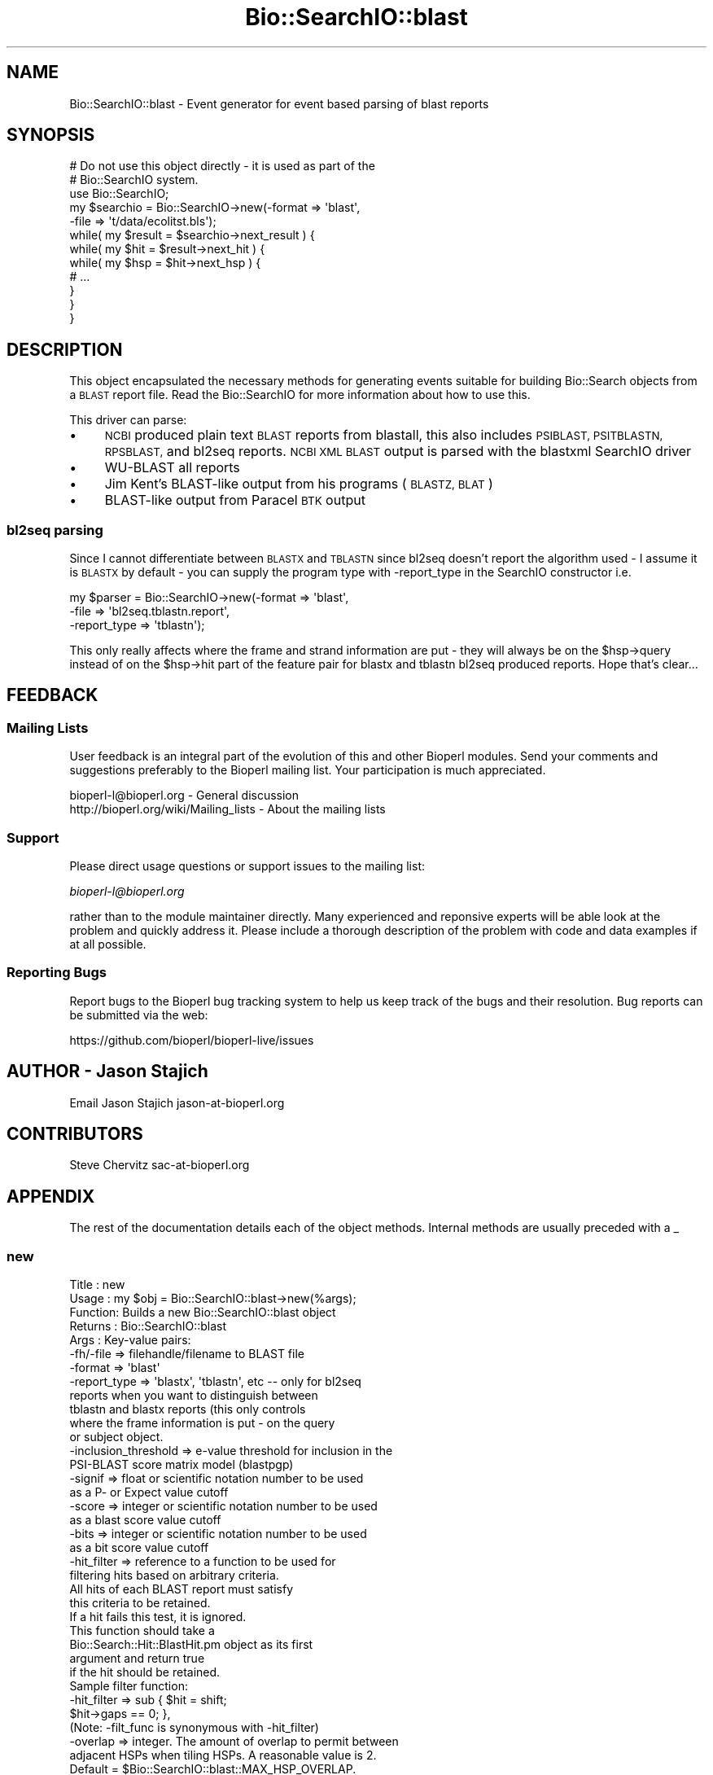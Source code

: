 .\" Automatically generated by Pod::Man 4.09 (Pod::Simple 3.35)
.\"
.\" Standard preamble:
.\" ========================================================================
.de Sp \" Vertical space (when we can't use .PP)
.if t .sp .5v
.if n .sp
..
.de Vb \" Begin verbatim text
.ft CW
.nf
.ne \\$1
..
.de Ve \" End verbatim text
.ft R
.fi
..
.\" Set up some character translations and predefined strings.  \*(-- will
.\" give an unbreakable dash, \*(PI will give pi, \*(L" will give a left
.\" double quote, and \*(R" will give a right double quote.  \*(C+ will
.\" give a nicer C++.  Capital omega is used to do unbreakable dashes and
.\" therefore won't be available.  \*(C` and \*(C' expand to `' in nroff,
.\" nothing in troff, for use with C<>.
.tr \(*W-
.ds C+ C\v'-.1v'\h'-1p'\s-2+\h'-1p'+\s0\v'.1v'\h'-1p'
.ie n \{\
.    ds -- \(*W-
.    ds PI pi
.    if (\n(.H=4u)&(1m=24u) .ds -- \(*W\h'-12u'\(*W\h'-12u'-\" diablo 10 pitch
.    if (\n(.H=4u)&(1m=20u) .ds -- \(*W\h'-12u'\(*W\h'-8u'-\"  diablo 12 pitch
.    ds L" ""
.    ds R" ""
.    ds C` ""
.    ds C' ""
'br\}
.el\{\
.    ds -- \|\(em\|
.    ds PI \(*p
.    ds L" ``
.    ds R" ''
.    ds C`
.    ds C'
'br\}
.\"
.\" Escape single quotes in literal strings from groff's Unicode transform.
.ie \n(.g .ds Aq \(aq
.el       .ds Aq '
.\"
.\" If the F register is >0, we'll generate index entries on stderr for
.\" titles (.TH), headers (.SH), subsections (.SS), items (.Ip), and index
.\" entries marked with X<> in POD.  Of course, you'll have to process the
.\" output yourself in some meaningful fashion.
.\"
.\" Avoid warning from groff about undefined register 'F'.
.de IX
..
.if !\nF .nr F 0
.if \nF>0 \{\
.    de IX
.    tm Index:\\$1\t\\n%\t"\\$2"
..
.    if !\nF==2 \{\
.        nr % 0
.        nr F 2
.    \}
.\}
.\"
.\" Accent mark definitions (@(#)ms.acc 1.5 88/02/08 SMI; from UCB 4.2).
.\" Fear.  Run.  Save yourself.  No user-serviceable parts.
.    \" fudge factors for nroff and troff
.if n \{\
.    ds #H 0
.    ds #V .8m
.    ds #F .3m
.    ds #[ \f1
.    ds #] \fP
.\}
.if t \{\
.    ds #H ((1u-(\\\\n(.fu%2u))*.13m)
.    ds #V .6m
.    ds #F 0
.    ds #[ \&
.    ds #] \&
.\}
.    \" simple accents for nroff and troff
.if n \{\
.    ds ' \&
.    ds ` \&
.    ds ^ \&
.    ds , \&
.    ds ~ ~
.    ds /
.\}
.if t \{\
.    ds ' \\k:\h'-(\\n(.wu*8/10-\*(#H)'\'\h"|\\n:u"
.    ds ` \\k:\h'-(\\n(.wu*8/10-\*(#H)'\`\h'|\\n:u'
.    ds ^ \\k:\h'-(\\n(.wu*10/11-\*(#H)'^\h'|\\n:u'
.    ds , \\k:\h'-(\\n(.wu*8/10)',\h'|\\n:u'
.    ds ~ \\k:\h'-(\\n(.wu-\*(#H-.1m)'~\h'|\\n:u'
.    ds / \\k:\h'-(\\n(.wu*8/10-\*(#H)'\z\(sl\h'|\\n:u'
.\}
.    \" troff and (daisy-wheel) nroff accents
.ds : \\k:\h'-(\\n(.wu*8/10-\*(#H+.1m+\*(#F)'\v'-\*(#V'\z.\h'.2m+\*(#F'.\h'|\\n:u'\v'\*(#V'
.ds 8 \h'\*(#H'\(*b\h'-\*(#H'
.ds o \\k:\h'-(\\n(.wu+\w'\(de'u-\*(#H)/2u'\v'-.3n'\*(#[\z\(de\v'.3n'\h'|\\n:u'\*(#]
.ds d- \h'\*(#H'\(pd\h'-\w'~'u'\v'-.25m'\f2\(hy\fP\v'.25m'\h'-\*(#H'
.ds D- D\\k:\h'-\w'D'u'\v'-.11m'\z\(hy\v'.11m'\h'|\\n:u'
.ds th \*(#[\v'.3m'\s+1I\s-1\v'-.3m'\h'-(\w'I'u*2/3)'\s-1o\s+1\*(#]
.ds Th \*(#[\s+2I\s-2\h'-\w'I'u*3/5'\v'-.3m'o\v'.3m'\*(#]
.ds ae a\h'-(\w'a'u*4/10)'e
.ds Ae A\h'-(\w'A'u*4/10)'E
.    \" corrections for vroff
.if v .ds ~ \\k:\h'-(\\n(.wu*9/10-\*(#H)'\s-2\u~\d\s+2\h'|\\n:u'
.if v .ds ^ \\k:\h'-(\\n(.wu*10/11-\*(#H)'\v'-.4m'^\v'.4m'\h'|\\n:u'
.    \" for low resolution devices (crt and lpr)
.if \n(.H>23 .if \n(.V>19 \
\{\
.    ds : e
.    ds 8 ss
.    ds o a
.    ds d- d\h'-1'\(ga
.    ds D- D\h'-1'\(hy
.    ds th \o'bp'
.    ds Th \o'LP'
.    ds ae ae
.    ds Ae AE
.\}
.rm #[ #] #H #V #F C
.\" ========================================================================
.\"
.IX Title "Bio::SearchIO::blast 3"
.TH Bio::SearchIO::blast 3 "2022-04-18" "perl v5.26.2" "User Contributed Perl Documentation"
.\" For nroff, turn off justification.  Always turn off hyphenation; it makes
.\" way too many mistakes in technical documents.
.if n .ad l
.nh
.SH "NAME"
Bio::SearchIO::blast \- Event generator for event based parsing of
blast reports
.SH "SYNOPSIS"
.IX Header "SYNOPSIS"
.Vb 2
\&   # Do not use this object directly \- it is used as part of the
\&   # Bio::SearchIO system.
\&
\&    use Bio::SearchIO;
\&    my $searchio = Bio::SearchIO\->new(\-format => \*(Aqblast\*(Aq,
\&                                     \-file   => \*(Aqt/data/ecolitst.bls\*(Aq);
\&    while( my $result = $searchio\->next_result ) {
\&        while( my $hit = $result\->next_hit ) {
\&            while( my $hsp = $hit\->next_hsp ) {
\&                # ...
\&            }
\&        }
\&    }
.Ve
.SH "DESCRIPTION"
.IX Header "DESCRIPTION"
This object encapsulated the necessary methods for generating events
suitable for building Bio::Search objects from a \s-1BLAST\s0 report file.
Read the Bio::SearchIO for more information about how to use this.
.PP
This driver can parse:
.IP "\(bu" 4
\&\s-1NCBI\s0 produced plain text \s-1BLAST\s0 reports from blastall, this also
includes \s-1PSIBLAST, PSITBLASTN, RPSBLAST,\s0 and bl2seq reports.  \s-1NCBI XML
BLAST\s0 output is parsed with the blastxml SearchIO driver
.IP "\(bu" 4
WU-BLAST all reports
.IP "\(bu" 4
Jim Kent's BLAST-like output from his programs (\s-1BLASTZ, BLAT\s0)
.IP "\(bu" 4
BLAST-like output from Paracel \s-1BTK\s0 output
.SS "bl2seq parsing"
.IX Subsection "bl2seq parsing"
Since I cannot differentiate between \s-1BLASTX\s0 and \s-1TBLASTN\s0 since bl2seq
doesn't report the algorithm used \- I assume it is \s-1BLASTX\s0 by default \-
you can supply the program type with \-report_type in the SearchIO
constructor i.e.
.PP
.Vb 3
\&  my $parser = Bio::SearchIO\->new(\-format => \*(Aqblast\*(Aq,
\&                                 \-file => \*(Aqbl2seq.tblastn.report\*(Aq,
\&                                 \-report_type => \*(Aqtblastn\*(Aq);
.Ve
.PP
This only really affects where the frame and strand information are
put \- they will always be on the \f(CW$hsp\fR\->query instead of on the
\&\f(CW$hsp\fR\->hit part of the feature pair for blastx and tblastn bl2seq
produced reports.  Hope that's clear...
.SH "FEEDBACK"
.IX Header "FEEDBACK"
.SS "Mailing Lists"
.IX Subsection "Mailing Lists"
User feedback is an integral part of the evolution of this and other
Bioperl modules. Send your comments and suggestions preferably to
the Bioperl mailing list.  Your participation is much appreciated.
.PP
.Vb 2
\&  bioperl\-l@bioperl.org                  \- General discussion
\&  http://bioperl.org/wiki/Mailing_lists  \- About the mailing lists
.Ve
.SS "Support"
.IX Subsection "Support"
Please direct usage questions or support issues to the mailing list:
.PP
\&\fIbioperl\-l@bioperl.org\fR
.PP
rather than to the module maintainer directly. Many experienced and
reponsive experts will be able look at the problem and quickly
address it. Please include a thorough description of the problem
with code and data examples if at all possible.
.SS "Reporting Bugs"
.IX Subsection "Reporting Bugs"
Report bugs to the Bioperl bug tracking system to help us keep track
of the bugs and their resolution. Bug reports can be submitted via the
web:
.PP
.Vb 1
\&  https://github.com/bioperl/bioperl\-live/issues
.Ve
.SH "AUTHOR \- Jason Stajich"
.IX Header "AUTHOR - Jason Stajich"
Email Jason Stajich jason\-at\-bioperl.org
.SH "CONTRIBUTORS"
.IX Header "CONTRIBUTORS"
Steve Chervitz sac\-at\-bioperl.org
.SH "APPENDIX"
.IX Header "APPENDIX"
The rest of the documentation details each of the object methods.
Internal methods are usually preceded with a _
.SS "new"
.IX Subsection "new"
.Vb 10
\& Title   : new
\& Usage   : my $obj = Bio::SearchIO::blast\->new(%args);
\& Function: Builds a new Bio::SearchIO::blast object
\& Returns : Bio::SearchIO::blast
\& Args    : Key\-value pairs:
\&           \-fh/\-file => filehandle/filename to BLAST file
\&           \-format   => \*(Aqblast\*(Aq
\&           \-report_type => \*(Aqblastx\*(Aq, \*(Aqtblastn\*(Aq, etc \-\- only for bl2seq
\&                           reports when you want to distinguish between
\&                           tblastn and blastx reports (this only controls
\&                           where the frame information is put \- on the query
\&                           or subject object.
\&           \-inclusion_threshold => e\-value threshold for inclusion in the
\&                                   PSI\-BLAST score matrix model (blastpgp)
\&           \-signif      => float or scientific notation number to be used
\&                           as a P\- or Expect value cutoff
\&           \-score       => integer or scientific notation number to be used
\&                           as a blast score value cutoff
\&           \-bits        => integer or scientific notation number to be used
\&                           as a bit score value cutoff
\&           \-hit_filter  => reference to a function to be used for
\&                           filtering hits based on arbitrary criteria.
\&                           All hits of each BLAST report must satisfy
\&                           this criteria to be retained.
\&                           If a hit fails this test, it is ignored.
\&                           This function should take a
\&                           Bio::Search::Hit::BlastHit.pm object as its first
\&                           argument and return true
\&                           if the hit should be retained.
\&                           Sample filter function:
\&                              \-hit_filter => sub { $hit = shift;
\&                                                   $hit\->gaps == 0; },
\&                           (Note: \-filt_func is synonymous with \-hit_filter)
\&           \-overlap     => integer. The amount of overlap to permit between
\&                           adjacent HSPs when tiling HSPs. A reasonable value is 2.
\&                           Default = $Bio::SearchIO::blast::MAX_HSP_OVERLAP.
\&
\&            The following criteria are not yet supported:
\&            (these are probably best applied within this module rather than in the
\&             event handler since they would permit the parser to take some shortcuts.)
\&
\&           \-check_all_hits => boolean. Check all hits for significance against
\&                              significance criteria.  Default = false.
\&                              If false, stops processing hits after the first
\&                              non\-significant hit or the first hit that fails
\&                              the hit_filter call. This speeds parsing,
\&                              taking advantage of the fact that the hits
\&                              are processed in the order they appear in the report.
\&           \-min_query_len => integer to be used as a minimum for query sequence length.
\&                             Reports with query sequences below this length will
\&                             not be processed. Default = no minimum length.
\&           \-best        => boolean. Only process the best hit of each report;
\&                           default = false.
.Ve
.SS "next_result"
.IX Subsection "next_result"
.Vb 5
\& Title   : next_result
\& Usage   : my $hit = $searchio\->next_result;
\& Function: Returns the next Result from a search
\& Returns : Bio::Search::Result::ResultI object
\& Args    : none
.Ve
.SS "_will_handle"
.IX Subsection "_will_handle"
.Vb 8
\& Title   : _will_handle
\& Usage   : Private method. For internal use only.
\&              if( $self\->_will_handle($type) ) { ... }
\& Function: Provides an optimized way to check whether or not an element of a
\&           given type is to be handled.
\& Returns : Reference to EventHandler object if the element type is to be handled.
\&           undef if the element type is not to be handled.
\& Args    : string containing type of element.
.Ve
.PP
Optimizations:
.IP "1." 2
Using the cached pointer to the EventHandler to minimize repeated
lookups.
.IP "2." 2
Caching the will_handle status for each type that is encountered so
that it only need be checked by calling
handler\->will_handle($type) once.
.PP
This does not lead to a major savings by itself (only 5\-10%).  In
combination with other optimizations, or for large parse jobs, the
savings good be significant.
.PP
To test against the unoptimized version, remove the parentheses from
around the third term in the ternary \*(L" ? : \*(R" operator and add two
calls to \f(CW$self\fR\->\fI_eventHandler()\fR.
.SS "start_element"
.IX Subsection "start_element"
.Vb 5
\& Title   : start_element
\& Usage   : $eventgenerator\->start_element
\& Function: Handles a start element event
\& Returns : none
\& Args    : hashref with at least 2 keys \*(AqData\*(Aq and \*(AqName\*(Aq
.Ve
.SS "end_element"
.IX Subsection "end_element"
.Vb 5
\& Title   : end_element
\& Usage   : $eventgenerator\->end_element
\& Function: Handles an end element event
\& Returns : hashref with an element\*(Aqs worth of data
\& Args    : hashref with at least 2 keys \*(AqData\*(Aq and \*(AqName\*(Aq
.Ve
.SS "element"
.IX Subsection "element"
.Vb 5
\& Title   : element
\& Usage   : $eventhandler\->element({\*(AqName\*(Aq => $name, \*(AqData\*(Aq => $str});
\& Function: Convenience method that calls start_element, characters, end_element
\& Returns : none
\& Args    : Hash ref with the keys \*(AqName\*(Aq and \*(AqData\*(Aq
.Ve
.SS "characters"
.IX Subsection "characters"
.Vb 5
\& Title   : characters
\& Usage   : $eventgenerator\->characters($str)
\& Function: Send a character events
\& Returns : none
\& Args    : string
.Ve
.SS "within_element"
.IX Subsection "within_element"
.Vb 7
\& Title   : within_element
\& Usage   : if( $eventgenerator\->within_element($element) ) {}
\& Function: Test if we are within a particular element
\&           This is different than \*(Aqin\*(Aq because within can be tested
\&           for a whole block.
\& Returns : boolean
\& Args    : string element name
.Ve
.PP
See Also: in_element
.SS "in_element"
.IX Subsection "in_element"
.Vb 7
\& Title   : in_element
\& Usage   : if( $eventgenerator\->in_element($element) ) {}
\& Function: Test if we are in a particular element
\&           This is different than \*(Aqwithin_element\*(Aq because within
\&           can be tested for a whole block.
\& Returns : boolean
\& Args    : string element name
.Ve
.PP
See Also: within_element
.SS "start_document"
.IX Subsection "start_document"
.Vb 5
\& Title   : start_document
\& Usage   : $eventgenerator\->start_document
\& Function: Handle a start document event
\& Returns : none
\& Args    : none
.Ve
.SS "end_document"
.IX Subsection "end_document"
.Vb 5
\& Title   : end_document
\& Usage   : $eventgenerator\->end_document
\& Function: Handles an end document event
\& Returns : Bio::Search::Result::ResultI object
\& Args    : none
.Ve
.SS "inclusion_threshold"
.IX Subsection "inclusion_threshold"
.Vb 9
\& Title   : inclusion_threshold
\& Usage   : my $incl_thresh = $isreb\->inclusion_threshold;
\&         : $isreb\->inclusion_threshold(1e\-5);
\& Function: Get/Set the e\-value threshold for inclusion in the PSI\-BLAST
\&           score matrix model (blastpgp) that was used for generating the reports
\&           being parsed.
\& Returns : number (real)
\&           Default value: $Bio::SearchIO::IteratedSearchResultEventBuilder::DEFAULT_INCLUSION_THRESHOLD
\& Args    : number (real)  (e.g., 0.0001 or 1e\-4 )
.Ve
.SS "max_significance"
.IX Subsection "max_significance"
.Vb 9
\& Usage     : $obj\->max_significance();
\& Purpose   : Set/Get the P or Expect value used as significance screening cutoff.
\&             This is the value of the \-signif parameter supplied to new().
\&             Hits with P or E\-value above this are skipped.
\& Returns   : Scientific notation number with this format: 1.0e\-05.
\& Argument  : Scientific notation number or float (when setting)
\& Comments  : Screening of significant hits uses the data provided on the
\&           : description line. For NCBI BLAST1 and WU\-BLAST, this data
\&           : is P\-value. for NCBI BLAST2 it is an Expect value.
.Ve
.SS "signif"
.IX Subsection "signif"
Synonym for \fImax_significance()\fR
.SS "min_score"
.IX Subsection "min_score"
.Vb 8
\& Usage     : $obj\->min_score();
\& Purpose   : Set/Get the Blast score used as screening cutoff.
\&             This is the value of the \-score parameter supplied to new().
\&             Hits with scores below this are skipped.
\& Returns   : Integer or scientific notation number.
\& Argument  : Integer or scientific notation number (when setting)
\& Comments  : Screening of significant hits uses the data provided on the
\&           : description line.
.Ve
.SS "min_query_length"
.IX Subsection "min_query_length"
.Vb 6
\& Usage     : $obj\->min_query_length();
\& Purpose   : Gets the query sequence length used as screening criteria.
\&             This is the value of the \-min_query_len parameter supplied to new().
\&             Hits with sequence length below this are skipped.
\& Returns   : Integer
\& Argument  : n/a
.Ve
.SS "best_hit_only"
.IX Subsection "best_hit_only"
.Vb 6
\& Title     : best_hit_only
\& Usage     : print "only getting best hit.\en" if $obj\->best_hit_only;
\& Purpose   : Set/Get the indicator for whether or not to process only
\&           : the best BlastHit.
\& Returns   : Boolean (1 | 0)
\& Argument  : Boolean (1 | 0) (when setting)
.Ve
.SS "check_all_hits"
.IX Subsection "check_all_hits"
.Vb 8
\& Title     : check_all_hits
\& Usage     : print "checking all hits.\en" if $obj\->check_all_hits;
\& Purpose   : Set/Get the indicator for whether or not to process all hits.
\&           : If false, the parser will stop processing hits after the
\&           : the first non\-significance hit or the first hit that fails
\&           : any hit filter.
\& Returns   : Boolean (1 | 0)
\& Argument  : Boolean (1 | 0) (when setting)
.Ve
